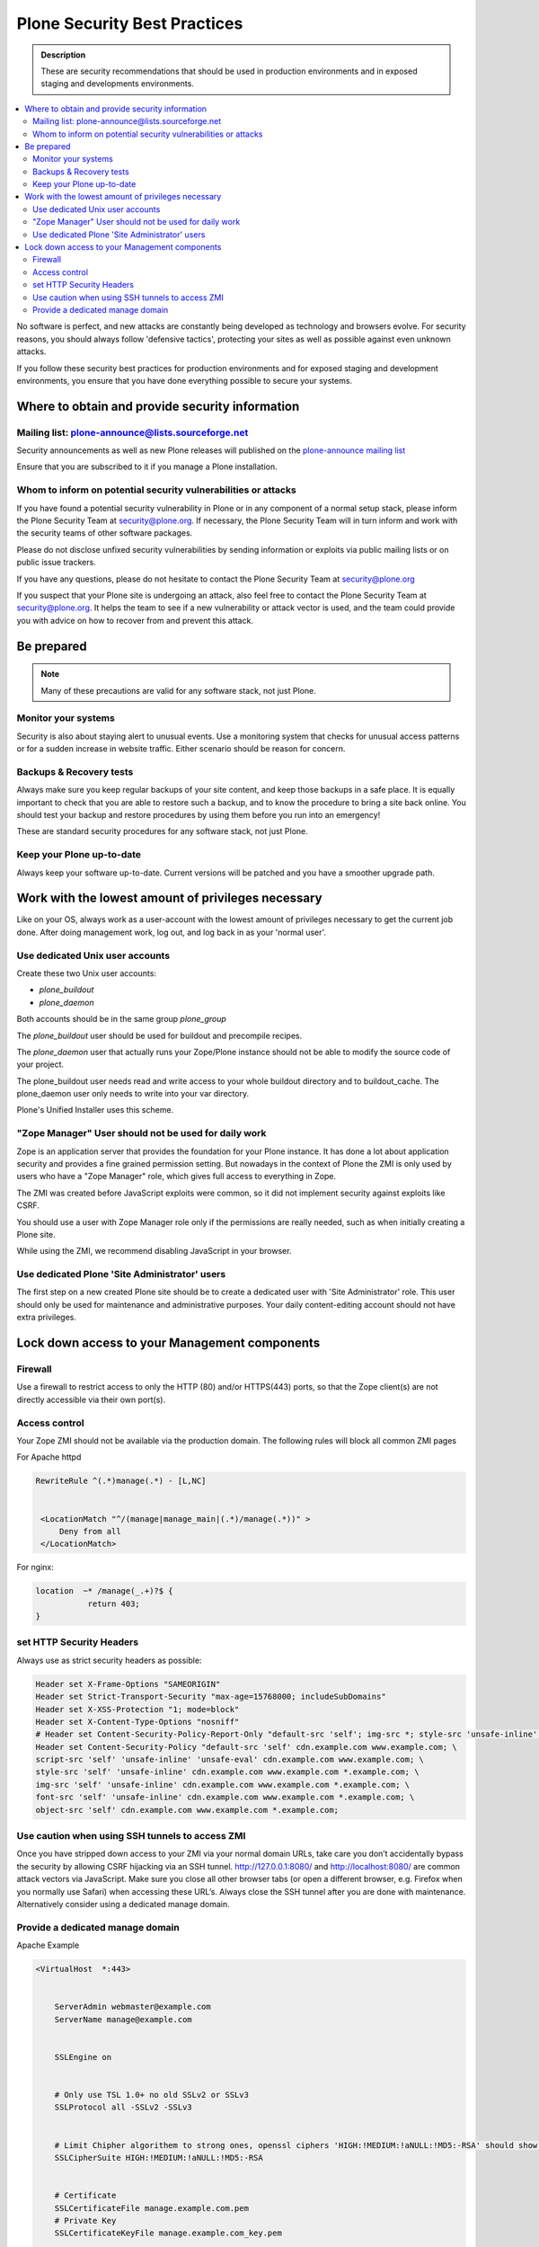 ﻿=============================
Plone Security Best Practices
=============================


.. admonition:: Description


   These are security recommendations that should be used in production environments and in exposed staging and developments environments.

.. contents:: :local:




No software is perfect, and new attacks are constantly being developed as technology and browsers evolve.
For security reasons, you should always follow 'defensive tactics', protecting your sites as well as possible against even unknown attacks.

If you follow these security best practices for production environments and for exposed staging and development environments, you ensure that you have done everything possible to secure your systems.


Where to obtain and provide security information
================================================

Mailing list: plone-announce@lists.sourceforge.net
--------------------------------------------------


Security announcements as well as new Plone releases will published on the `plone-announce mailing list <https://lists.sourceforge.net/lists/listinfo/plone-announce>`_

Ensure that you are subscribed to it if you manage a Plone installation.


Whom to inform on potential security vulnerabilities or attacks
---------------------------------------------------------------

If you have found a potential security vulnerability in Plone or in any component of a normal setup stack, please inform the Plone Security Team at security@plone.org.
If necessary, the Plone Security Team will in turn inform and work with the security teams of other software packages.

Please do not disclose unfixed security vulnerabilities by sending information or exploits via public mailing lists or on public issue trackers.

If you have any questions, please do not hesitate to contact the Plone Security Team at security@plone.org


If you suspect that your Plone site is undergoing an attack, also feel free to contact the Plone Security Team at security@plone.org.
It helps the team to see if a new vulnerability or attack vector is used, and the team could provide you with advice on how to recover from and prevent this attack.



Be prepared
===========

.. note::

    Many of these precautions are valid for any software stack, not just Plone.


Monitor your systems
--------------------

Security is also about staying alert to unusual events.
Use a monitoring system that checks for unusual access patterns or for a sudden increase in website traffic.
Either scenario should be reason for concern.



Backups & Recovery tests
------------------------

Always make sure you keep regular backups of your site content, and keep those backups in a safe place.
It is equally important to check that you are able to restore such a backup, and to know the procedure to bring a site back online. You should test your backup and restore procedures by using them before you run into an emergency!

These are standard security procedures for any software stack, not just Plone.

Keep your Plone up-to-date
--------------------------

Always keep your software up-to-date.
Current versions will be patched and you have a smoother upgrade path.


Work with the lowest amount of privileges necessary
===================================================

Like on your OS, always work as a user-account with the lowest amount of privileges necessary to get the current job done.
After doing management work, log out, and log back in as your 'normal user'.


Use dedicated Unix user accounts
--------------------------------

Create these two Unix user accounts:

* `plone_buildout`
* `plone_daemon`

Both accounts should be in the same group `plone_group`

The `plone_buildout` user should be used for buildout and precompile recipes.

The `plone_daemon` user that actually runs your Zope/Plone instance should not be able to modify the source code of your project.

The plone_buildout user needs read and write access to your whole buildout directory and to buildout_cache. The plone_daemon user only needs to write into your var directory.

Plone's Unified Installer uses this scheme.


"Zope Manager" User should not be used for daily work
-----------------------------------------------------

Zope is an application server that provides the foundation for your Plone instance.
It has done a lot about application security and provides a fine grained permission setting.
But nowadays in the context of Plone the ZMI is only used by users who have a "Zope Manager" role, which gives full access to everything in Zope.

The ZMI was created before JavaScript exploits were common, so it did not implement security against exploits like CSRF.

You should use a user with Zope Manager role only if the permissions are really needed, such as when initially creating a Plone site.

While using the ZMI, we recommend disabling JavaScript in your browser.



Use dedicated Plone 'Site Administrator' users
----------------------------------------------


The first step on a new created Plone site should be to create a dedicated user with 'Site Administrator' role.
This user should only be used for maintenance and administrative purposes.
Your daily content-editing account should not have extra privileges.


Lock down access to your Management components
===============================================

Firewall
--------


Use a firewall to restrict access to only the HTTP (80) and/or HTTPS(443) ports, so that the Zope client(s) are not directly accessible via their own port(s).




Access control
--------------


Your Zope ZMI should not be available via the production domain.
The following rules will block all common ZMI pages


For Apache httpd




.. code:: apacheconf


   RewriteRule ^(.*)manage(.*) - [L,NC]


    <LocationMatch "^/(manage|manage_main|(.*)/manage(.*))" >
        Deny from all
    </LocationMatch>




For nginx:


.. code:: nginx


    location  ~* /manage(_.+)?$ {
               return 403;
    }




set HTTP Security Headers
-------------------------

Always use as strict security headers as possible:


.. code:: apacheconf


    Header set X-Frame-Options "SAMEORIGIN"
    Header set Strict-Transport-Security "max-age=15768000; includeSubDomains"
    Header set X-XSS-Protection "1; mode=block"
    Header set X-Content-Type-Options "nosniff"
    # Header set Content-Security-Policy-Report-Only "default-src 'self'; img-src *; style-src 'unsafe-inline'; script-src 'unsafe-inline' 'unsafe-eval'"
    Header set Content-Security-Policy "default-src 'self' cdn.example.com www.example.com; \
    script-src 'self' 'unsafe-inline' 'unsafe-eval' cdn.example.com www.example.com; \
    style-src 'self' 'unsafe-inline' cdn.example.com www.example.com *.example.com; \
    img-src 'self' 'unsafe-inline' cdn.example.com www.example.com *.example.com; \
    font-src 'self' 'unsafe-inline' cdn.example.com www.example.com *.example.com; \
    object-src 'self' cdn.example.com www.example.com *.example.com;


Use caution when using SSH tunnels to access ZMI
------------------------------------------------


Once  you have stripped down access to your ZMI via your normal domain URLs, take care you don’t accidentally bypass the security by allowing CSRF hijacking via an SSH tunnel.
http://127.0.0.1:8080/ and http://localhost:8080/ are common attack vectors via JavaScript. Make sure you close all other browser tabs (or open a different browser, e.g. Firefox when you normally use Safari) when accessing these URL’s.
Always close the SSH tunnel after you are done with maintenance.
Alternatively consider using a dedicated manage domain.




Provide a dedicated manage domain
---------------------------------


Apache Example

.. code:: apacheconf


    <VirtualHost  *:443>


        ServerAdmin webmaster@example.com
        ServerName manage@example.com


        SSLEngine on


        # Only use TSL 1.0+ no old SSLv2 or SSLv3
        SSLProtocol all -SSLv2 -SSLv3


        # Limit Chipher algorithem to strong ones, openssl ciphers 'HIGH:!MEDIUM:!aNULL:!MD5:-RSA' should show those
        SSLCipherSuite HIGH:!MEDIUM:!aNULL:!MD5:-RSA


        # Certificate
        SSLCertificateFile manage.example.com.pem
        # Private Key
        SSLCertificateKeyFile manage.example.com_key.pem


        # Certificate Chain of applicable
        SSLCertificateChainFile example.com.crt


        ProxyVia On
        ProxyRequests Off
        ProxyPreserveHost On
        # prevent your web server from being used as global HTTP proxy
        <LocationMatch "^[^/]">
            Deny from all
        </LocationMatch>


        <Proxy *>
            Order deny,allow
            Allow from all
        </Proxy>


        <Location />
            Order Deny,Allow
            Deny from All
            Allow from IP-Zone # Control your IP Zone to Access
            AuthType # Use a separate Authentication Protocol


        </Location>


        Header set X-Frame-Options "SAMEORIGIN"
        Header set Strict-Transport-Security "max-age=15768000; includeSubDomains"
        Header set X-XSS-Protection "1; mode=block"
        Header set X-Content-Type-Options "nosniff"
        Header set Content-Security-Policy "default-src 'self' cdn.example.com www.example.com; \
        script-src 'self' 'unsafe-inline' 'unsafe-eval' manage.example.com; \
        style-src 'self' 'unsafe-inline' manage.example.com *.example.com; \
        img-src 'self' 'unsafe-inline' manage.example.com; \
        font-src 'self' 'unsafe-inline' manage.example.com; \
        object-src 'self' manage.example.com;


        # You could manage all included Controls via this one channel
        # Example for HAProxy
        ProxyPass /haproxy-status http://127.0.0.1:8000/haproxy-status
        ProxyPassReverse /haproxy-status http://127.0.0.1:8000/haproxy-status


        # Rewrite for Zope Root
        RewriteRule ^/(.*)$ http://127.0.0.1:8080VirtualHostBase/https/manage.example.com:443/VirtualHostRoot/$1 [P,L]


    </VirtualHost>


